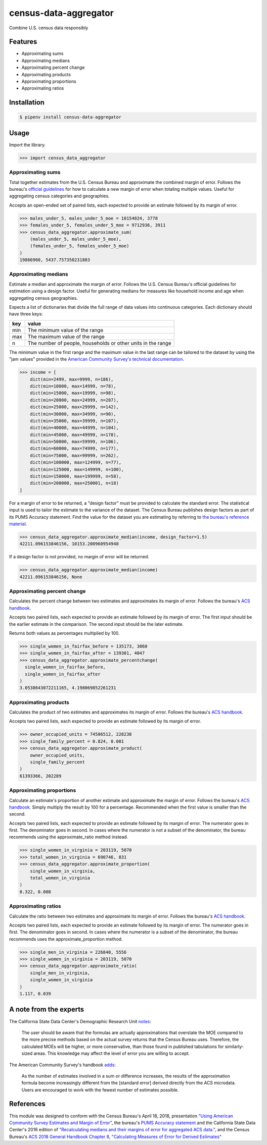 census-data-aggregator
======================

Combine U.S. census data responsibly


Features
^^^^^^^^

* Approximating sums
* Approximating medians
* Approximating percent change
* Approximating products
* Approximating proportions
* Approximating ratios


Installation
^^^^^^^^^^^^

.. code-block:: bash

   $ pipenv install census-data-aggregator


Usage
^^^^^

Import the library.

.. code-block:: python

   >>> import census_data_aggregator


Approximating sums
~~~~~~~~~~~~~~~~~~

Total together estimates from the U.S. Census Bureau and approximate the combined margin of error. Follows the bureau's `official guidelines <https://www.documentcloud.org/documents/6162551-20180418-MOE.html>`_ for how to calculate a new margin of error when totaling multiple values. Useful for aggregating census categories and geographies.

Accepts an open-ended set of paired lists, each expected to provide an estimate followed by its margin of error.

.. code-block:: python

  >>> males_under_5, males_under_5_moe = 10154024, 3778
  >>> females_under_5, females_under_5_moe = 9712936, 3911
  >>> census_data_aggregator.approximate_sum(
      (males_under_5, males_under_5_moe),
      (females_under_5, females_under_5_moe)
  )
  19866960, 5437.757350231803


Approximating medians
~~~~~~~~~~~~~~~~~~~~~

Estimate a median and approximate the margin of error. Follows the U.S. Census Bureau's official guidelines for estimation using a design factor. Useful for generating medians for measures like household income and age when aggregating census geographies.

Expects a list of dictionaries that divide the full range of data values into continuous categories. Each dictionary should have three keys:

.. list-table::
  :header-rows: 1

  * - key
    - value
  * - min
    - The minimum value of the range
  * - max
    - The maximum value of the range
  * - n
    - The number of people, households or other units in the range


The minimum value in the first range and the maximum value in the last range can be tailored to the dataset by using the "jam values" provided in the `American Community Survey's technical documentation <https://www.documentcloud.org/documents/6165752-2017-SummaryFile-Tech-Doc.html#document/p20/a508561>`_.

.. code-block:: python

  >>> income = [
      dict(min=2499, max=9999, n=186),
      dict(min=10000, max=14999, n=78),
      dict(min=15000, max=19999, n=98),
      dict(min=20000, max=24999, n=287),
      dict(min=25000, max=29999, n=142),
      dict(min=30000, max=34999, n=90),
      dict(min=35000, max=39999, n=107),
      dict(min=40000, max=44999, n=104),
      dict(min=45000, max=49999, n=178),
      dict(min=50000, max=59999, n=106),
      dict(min=60000, max=74999, n=177),
      dict(min=75000, max=99999, n=262),
      dict(min=100000, max=124999, n=77),
      dict(min=125000, max=149999, n=100),
      dict(min=150000, max=199999, n=58),
      dict(min=200000, max=250001, n=18)
  ]

For a margin of error to be returned, a "design factor" must be provided to calculate the standard error. The statistical input is used to tailor the estimate to the variance of the dataset. The Census Bureau publishes design factors as part of its PUMS Accuracy statement. Find the value for the dataset you are estimating by referring to `the bureau's reference material <https://www.census.gov/programs-surveys/acs/technical-documentation/pums/documentation.html>`_.

.. code-block:: python

  >>> census_data_aggregator.approximate_median(income, design_factor=1.5)
  42211.096153846156, 10153.200960954948

If a design factor is not provided, no margin of error will be returned.

.. code-block:: python

  >>> census_data_aggregator.approximate_median(income)
  42211.096153846156, None


Approximating percent change
~~~~~~~~~~~~~~~~~~~~~~~~~~~~

Calculates the percent change between two estimates and approximates its margin of error. Follows the bureau's `ACS handbook <https://www.documentcloud.org/documents/6177941-Acs-General-Handbook-2018-ch08.html>`_.

Accepts two paired lists, each expected to provide an estimate followed by its margin of error. The first input should be the earlier estimate in the comparison. The second input should be the later estimate.

Returns both values as percentages multiplied by 100.

.. code-block:: python

    >>> single_women_in_fairfax_before = 135173, 3860
    >>> single_women_in_fairfax_after = 139301, 4047
    >>> census_data_aggregator.approximate_percentchange(
      single_women_in_fairfax_before,
      single_women_in_fairfax_after
    )
    3.0538643072211165, 4.198069852261231


Approximating products
~~~~~~~~~~~~~~~~~~~~~~

Calculates the product of two estimates and approximates its margin of error. Follows the bureau's `ACS handbook <https://www.documentcloud.org/documents/6177941-Acs-General-Handbook-2018-ch08.html>`_.

Accepts two paired lists, each expected to provide an estimate followed by its margin of error.

.. code-block:: python

   >>> owner_occupied_units = 74506512, 228238
   >>> single_family_percent = 0.824, 0.001
   >>> census_data_aggregator.approximate_product(
       owner_occupied_units,
       single_family_percent
   )
   61393366, 202289


Approximating proportions
~~~~~~~~~~~~~~~~~~~~~~~~~

Calculate an estimate's proportion of another estimate and approximate the margin of error. Follows the bureau's `ACS handbook <https://www.documentcloud.org/documents/6177941-Acs-General-Handbook-2018-ch08.html>`_. Simply multiply the result by 100 for a percentage. Recommended when the first value is smaller than the second.

Accepts two paired lists, each expected to provide an estimate followed by its margin of error. The numerator goes in first. The denominator goes in second. In cases where the numerator is not a subset of the denominator, the bureau recommends using the approximate_ratio method instead.

.. code-block:: python

  >>> single_women_in_virginia = 203119, 5070
  >>> total_women_in_virginia = 690746, 831
  >>> census_data_aggregator.approximate_proportion(
      single_women_in_virginia,
      total_women_in_virginia
  )
  0.322, 0.008


Approximating ratios
~~~~~~~~~~~~~~~~~~~~

Calculate the ratio between two estimates and approximate its margin of error. Follows the bureau's `ACS handbook <https://www.documentcloud.org/documents/6177941-Acs-General-Handbook-2018-ch08.html>`_.

Accepts two paired lists, each expected to provide an estimate followed by its margin of error. The numerator goes in first. The denominator goes in second. In cases where the numerator is a subset of the denominator, the bureau recommends uses the approximate_proportion method.

.. code-block:: python

  >>> single_men_in_virginia = 226840, 5556
  >>> single_women_in_virginia = 203119, 5070
  >>> census_data_aggregator.approximate_ratio(
      single_men_in_virginia,
      single_women_in_virginia
  )
  1.117, 0.039


A note from the experts
^^^^^^^^^^^^^^^^^^^^^^^

The California State Data Center's Demographic Research Unit `notes <https://www.documentcloud.org/documents/6165014-How-to-Recalculate-a-Median.html#document/p4/a508562>`_\ :

..

   The user should be aware that the formulas are actually approximations that overstate the MOE compared to the more precise methods based on the actual survey returns that the Census Bureau uses. Therefore, the calculated MOEs will be higher, or more conservative, than those found in published tabulations for similarly-sized areas. This knowledge may affect the level of error you are willing to accept.


The American Community Survey's handbook `adds <https://www.documentcloud.org/documents/6177941-Acs-General-Handbook-2018-ch08.html#document/p3/a509993>`_\ :

..

   As the number of estimates involved in a sum or difference increases, the results of the approximation formula become increasingly different from the [standard error] derived directly from the ACS microdata. Users are encouraged to work with the fewest number of estimates possible.


References
^^^^^^^^^^

This module was designed to conform with the Census Bureau's April 18, 2018, presentation `"Using American Community Survey Estimates and Margin of Error" <https://www.documentcloud.org/documents/6162551-20180418-MOE.html>`_\ , the bureau's `PUMS Accuracy statement <https://www.documentcloud.org/documents/6165603-2013-2017AccuracyPUMS.html>`_ and the California State Data Center's 2016 edition of `"Recalculating medians and their margins of error for aggregated ACS data." <https://www.documentcloud.org/documents/6165014-How-to-Recalculate-a-Median.html>`_\ , and the Census Bureau's `ACS 2018 General Handbook Chapter 8, "Calculating Measures of Error for Derived Estimates" <https://www.documentcloud.org/documents/6177941-Acs-General-Handbook-2018-ch08.html>`_

